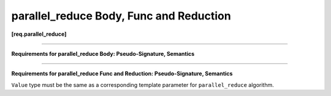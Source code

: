 ========================================
parallel_reduce Body, Func and Reduction
========================================
**[req.parallel_reduce]**

-----------------------------------------------------------------------------------------------------

.. _par_reduce_body:

**Requirements for parallel_reduce Body: Pseudo-Signature, Semantics**

.. cpp:function:: Body::Body( Body&, split )

    Splitting constructor. Must be able to run concurrently with ``operator()`` and method ``join``.

.. cpp:function:: Body::~Body()

    Destructor.

.. cpp:function:: void Body::operator()(const Range& range)

    Accumulate result for subrange. ``Range`` type shall meet the :doc:`Range requirements <range>`.

.. cpp:function:: void Body::join( Body& rhs )

    Join results. The result in rhs should be merged into the result of ``this``.

-----------------------------------------------------------------------------------------------------

.. _par_reduce_func_reduction:

**Requirements for parallel_reduce Func and Reduction: Pseudo-Signature, Semantics**

.. cpp:function:: Value Func::operator()(const Range& range, const Value& x) const

    Accumulate result for subrange, starting with initial value ``x``.
    ``Range`` type shall meet the :doc:`Range requirements <range>`.

.. cpp:function:: Value Reduction::operator()(const Value& x, const Value& y) const

    Combine results ``x`` and ``y``.

``Value`` type must be the same as a corresponding template parameter for ``parallel_reduce`` algorithm.

